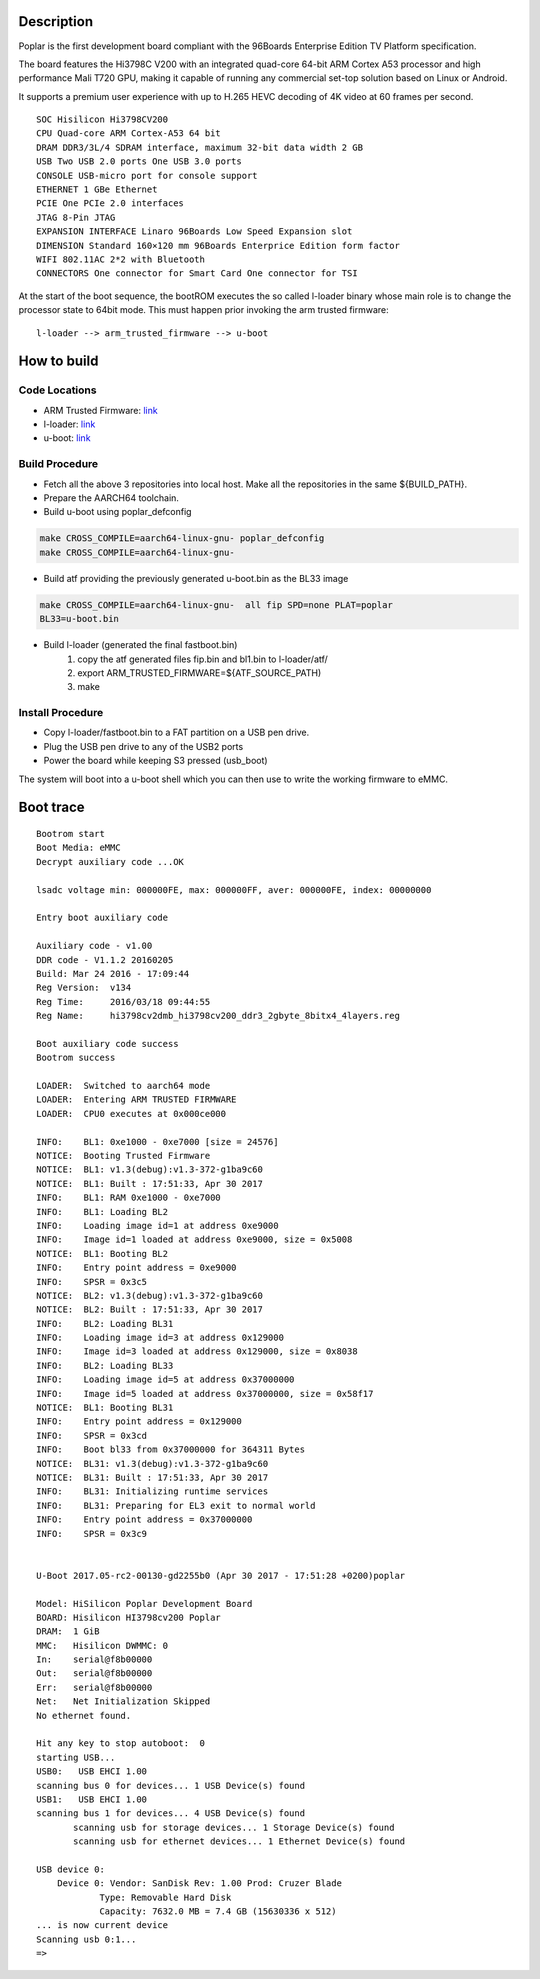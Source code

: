 Description
===========

Poplar is the first development board compliant with the 96Boards Enterprise
Edition TV Platform specification.

The board features the Hi3798C V200 with an integrated quad-core 64-bit
ARM Cortex A53 processor and high performance Mali T720 GPU, making it capable
of running any commercial set-top solution based on Linux or Android.

It supports a premium user experience with up to H.265 HEVC decoding of 4K
video at 60 frames per second.

::

    SOC Hisilicon Hi3798CV200
    CPU Quad-core ARM Cortex-A53 64 bit
    DRAM DDR3/3L/4 SDRAM interface, maximum 32-bit data width 2 GB
    USB Two USB 2.0 ports One USB 3.0 ports
    CONSOLE USB-micro port for console support
    ETHERNET 1 GBe Ethernet
    PCIE One PCIe 2.0 interfaces
    JTAG 8-Pin JTAG
    EXPANSION INTERFACE Linaro 96Boards Low Speed Expansion slot
    DIMENSION Standard 160×120 mm 96Boards Enterprice Edition form factor
    WIFI 802.11AC 2*2 with Bluetooth
    CONNECTORS One connector for Smart Card One connector for TSI

At the start of the boot sequence, the bootROM executes the so called l-loader
binary whose main role is to change the processor state to 64bit mode. This
must  happen prior invoking the arm trusted  firmware:

::

    l-loader --> arm_trusted_firmware --> u-boot

How to build
============

Code Locations
--------------

-  ARM Trusted Firmware:
   `link <https://github.com/ARM-software/arm-trusted-firmware>`__

-  l-loader:
   `link <https://github.com/Linaro/poplar-l-loader.git>`__

-  u-boot:
   `link <http://git.denx.de/u-boot.git>`__

Build Procedure
---------------

-  Fetch all the above 3 repositories into local host.
   Make all the repositories in the same ${BUILD\_PATH}.

-  Prepare the AARCH64 toolchain.

-  Build u-boot using poplar_defconfig

.. code:: bash

       make CROSS_COMPILE=aarch64-linux-gnu- poplar_defconfig
       make CROSS_COMPILE=aarch64-linux-gnu-

-  Build atf providing the previously generated u-boot.bin as the BL33 image

.. code:: bash

       make CROSS_COMPILE=aarch64-linux-gnu-  all fip SPD=none PLAT=poplar
       BL33=u-boot.bin

-  Build l-loader (generated the final fastboot.bin)
       1. copy the atf generated files fip.bin and bl1.bin to l-loader/atf/
       2. export ARM_TRUSTED_FIRMWARE=${ATF_SOURCE_PATH)
       3. make

Install Procedure
-----------------

- Copy l-loader/fastboot.bin to a FAT partition on a USB pen drive.

- Plug the USB pen drive to any of the USB2 ports

- Power the board while keeping S3 pressed (usb_boot)

The system will boot into a u-boot shell which you can then use to write the
working firmware to eMMC.

Boot trace
==========

::

    Bootrom start
    Boot Media: eMMC
    Decrypt auxiliary code ...OK

    lsadc voltage min: 000000FE, max: 000000FF, aver: 000000FE, index: 00000000

    Entry boot auxiliary code

    Auxiliary code - v1.00
    DDR code - V1.1.2 20160205
    Build: Mar 24 2016 - 17:09:44
    Reg Version:  v134
    Reg Time:     2016/03/18 09:44:55
    Reg Name:     hi3798cv2dmb_hi3798cv200_ddr3_2gbyte_8bitx4_4layers.reg

    Boot auxiliary code success
    Bootrom success

    LOADER:  Switched to aarch64 mode
    LOADER:  Entering ARM TRUSTED FIRMWARE
    LOADER:  CPU0 executes at 0x000ce000

    INFO:    BL1: 0xe1000 - 0xe7000 [size = 24576]
    NOTICE:  Booting Trusted Firmware
    NOTICE:  BL1: v1.3(debug):v1.3-372-g1ba9c60
    NOTICE:  BL1: Built : 17:51:33, Apr 30 2017
    INFO:    BL1: RAM 0xe1000 - 0xe7000
    INFO:    BL1: Loading BL2
    INFO:    Loading image id=1 at address 0xe9000
    INFO:    Image id=1 loaded at address 0xe9000, size = 0x5008
    NOTICE:  BL1: Booting BL2
    INFO:    Entry point address = 0xe9000
    INFO:    SPSR = 0x3c5
    NOTICE:  BL2: v1.3(debug):v1.3-372-g1ba9c60
    NOTICE:  BL2: Built : 17:51:33, Apr 30 2017
    INFO:    BL2: Loading BL31
    INFO:    Loading image id=3 at address 0x129000
    INFO:    Image id=3 loaded at address 0x129000, size = 0x8038
    INFO:    BL2: Loading BL33
    INFO:    Loading image id=5 at address 0x37000000
    INFO:    Image id=5 loaded at address 0x37000000, size = 0x58f17
    NOTICE:  BL1: Booting BL31
    INFO:    Entry point address = 0x129000
    INFO:    SPSR = 0x3cd
    INFO:    Boot bl33 from 0x37000000 for 364311 Bytes
    NOTICE:  BL31: v1.3(debug):v1.3-372-g1ba9c60
    NOTICE:  BL31: Built : 17:51:33, Apr 30 2017
    INFO:    BL31: Initializing runtime services
    INFO:    BL31: Preparing for EL3 exit to normal world
    INFO:    Entry point address = 0x37000000
    INFO:    SPSR = 0x3c9


    U-Boot 2017.05-rc2-00130-gd2255b0 (Apr 30 2017 - 17:51:28 +0200)poplar

    Model: HiSilicon Poplar Development Board
    BOARD: Hisilicon HI3798cv200 Poplar
    DRAM:  1 GiB
    MMC:   Hisilicon DWMMC: 0
    In:    serial@f8b00000
    Out:   serial@f8b00000
    Err:   serial@f8b00000
    Net:   Net Initialization Skipped
    No ethernet found.

    Hit any key to stop autoboot:  0
    starting USB...
    USB0:   USB EHCI 1.00
    scanning bus 0 for devices... 1 USB Device(s) found
    USB1:   USB EHCI 1.00
    scanning bus 1 for devices... 4 USB Device(s) found
           scanning usb for storage devices... 1 Storage Device(s) found
           scanning usb for ethernet devices... 1 Ethernet Device(s) found

    USB device 0:
        Device 0: Vendor: SanDisk Rev: 1.00 Prod: Cruzer Blade
                Type: Removable Hard Disk
                Capacity: 7632.0 MB = 7.4 GB (15630336 x 512)
    ... is now current device
    Scanning usb 0:1...
    =>
